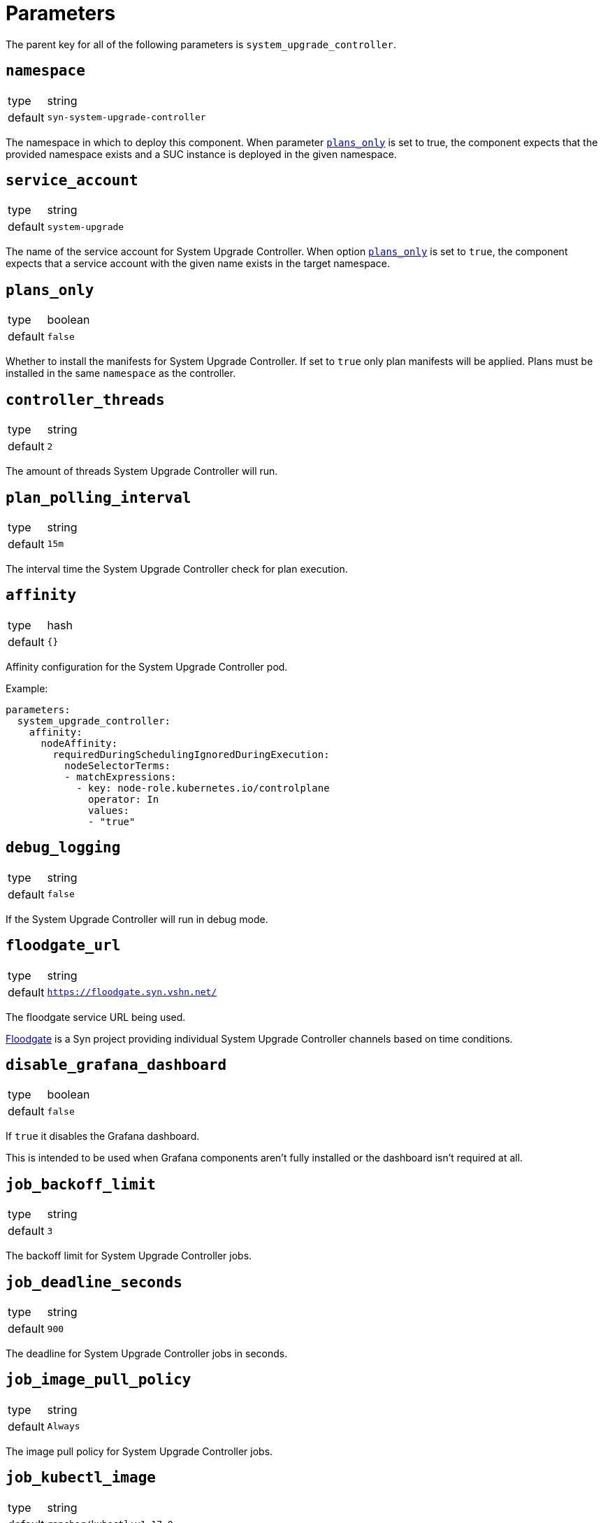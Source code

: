 = Parameters

The parent key for all of the following parameters is `system_upgrade_controller`.

== `namespace`

[horizontal]
type:: string
default:: `syn-system-upgrade-controller`

The namespace in which to deploy this component.
When parameter <<_plans_only,`plans_only`>> is set to true, the component expects that the provided namespace exists and a SUC instance is deployed in the given namespace.

== `service_account`

[horizontal]
type:: string
default:: `system-upgrade`

The name of the service account for System Upgrade Controller.
When option <<_plans_only,`plans_only`>> is set to `true`, the component expects that a service account with the given name exists in the target namespace.

== `plans_only`

[horizontal]
type:: boolean
default:: `false`

Whether to install the manifests for System Upgrade Controller.
If set to `true` only plan manifests will be applied.
Plans must be installed in the same `namespace` as the controller.

== `controller_threads`

[horizontal]
type:: string
default:: `2`

The amount of threads System Upgrade Controller will run.

== `plan_polling_interval`

[horizontal]
type:: string
default:: `15m`

The interval time the System Upgrade Controller check for plan execution.

== `affinity`

[horizontal]
type:: hash
default:: `{}`

Affinity configuration for the System Upgrade Controller pod.

Example:
```
parameters:
  system_upgrade_controller:
    affinity:
      nodeAffinity:
        requiredDuringSchedulingIgnoredDuringExecution:
          nodeSelectorTerms:
          - matchExpressions:
            - key: node-role.kubernetes.io/controlplane
              operator: In
              values:
              - "true"
```

== `debug_logging`

[horizontal]
type:: string
default:: `false`

If the System Upgrade Controller will run in debug mode.

== `floodgate_url`

[horizontal]
type:: string
default:: `https://floodgate.syn.vshn.net/`

The floodgate service URL being used.

https://github.com/projectsyn/floodgate[Floodgate] is a Syn project providing individual System Upgrade Controller channels based on time conditions.

== `disable_grafana_dashboard`

[horizontal]
type:: boolean
default:: `false`

If `true` it disables the Grafana dashboard.

This is intended to be used when Grafana components aren't fully installed or the dashboard isn't required at all.

== `job_backoff_limit`

[horizontal]
type:: string
default:: `3`

The backoff limit for System Upgrade Controller jobs.

== `job_deadline_seconds`

[horizontal]
type:: string
default:: `900`

The deadline for System Upgrade Controller jobs in seconds.

== `job_image_pull_policy`

[horizontal]
type:: string
default:: `Always`

The image pull policy for System Upgrade Controller jobs.

== `job_kubectl_image`

[horizontal]
type:: string
default:: `rancher/kubectl:v1.17.0`

The kubectl image the System Upgrade Controller uses in the jobs.

== `job_privileged`

[horizontal]
type:: string
default:: `true`

If the System Upgrade Controller job does run in privileged mode.

== `job_ttl_after_finish`

[horizontal]
type:: string
default:: `900`

The time in seconds the System Upgrade Controller jobs are kept after they're completed.

== `plans`

[horizontal]
type:: dict
default:: `{}`

This parameter allows users to configure one or more System Upgrade Controller `Plan` resources.

Each entry in the dict corresponds to one `Plan` resource.
Dict keys are used as the name of the resulting `Plan` resource.
The dict value is expected to be another dict.
The component supports keys `spec`, `floodgate`, `label_selectors` and `tolerations` in the value dict.

Plans can be removed by setting the value of the dict entry to `null`.

=== `plans.<P>.spec`

[horizontal]
type:: dict
default::
+
[source,yaml]
----
nodeSelector:
  matchExpressions:
    <from plans.<P>.label_selectors>
serviceAccountName: <params.service_account>
tolerations:
  <from plans.<P>.tolerations>
drain:
  force: true
----

This parameter is mandatory.
A minimal configuration requires fields `upgrade.image` and `upgrade.command` to be set.

This parameter is merged with  the predefined configuration shown above to form the `Plan` resource's `spec` field.
Configurations in the parameter override values in the default.
Configurations given in other fields in the plan configuration may override values provided in this parameter.
See the following sections for details.

The component accepts both string and array values for `spec.upgrade.command`.
If a string value is given, it's transformed into an array with a single member.

See the https://github.com/rancher/system-upgrade-controller#example-plans[System Upgrade Controller documentation] for supported configurations.

=== `plans.<P>.floodgate`

[horizontal]
type:: dict
supported keys:: `url`, `basepath`, `day`, `hour`

This parameter is required unless either field `channel` or field `version` is present in plan parameter `spec`.
This parameter can be used to instruct the component to construct a Floodgate-based value for the plan's channel.
If field `channel` or field `version` in key `plans.<P>.spec` is set, configuration provided in this parameter has no effect.

The supported keys in this parameter have the following effects:

`url`:: The base URL of the Floodgate instance.
This key is optional.
If it's not present, the value of component parameter `floodgate_url` is used in the resulting channel value.

`basepath`:: The base path appended to the Floodgate URL.
This key is optional.
If it's not present, the component uses `window` as base path.

`day`:: The day of the week on which to start the upgrade.
This should be a number between 0 (Sunday) and 6 (Saturday).

`hour`:: The hour in the day on which to start the upgrade
This should be a number between 0 and 23.

See the https://github.com/projectsyn/floodgate/blob/master/docs/modules/ROOT/pages/index.adoc[Floodgate documentation] for details on how Floodgate works.

=== `plans.<P>.push_gateway`

[horizontal]
type:: string

A Prometheus push gateway address as DNS name or IP.
This parameter is optional.
If present, the value of this parameter is appended to any arbitrary arguments given in the plan's `spec.upgrade.args`.
If you need more complex configuration, please provide any arguments to the upgrade command directly in `spec.upgrade.args` and omit this parameter

=== `plans.<P>.label_selectors`

[horizontal]
type:: dict

Specify a label selector according to which nodes to upgrade are selected.
This parameter is mandatory.
The System Upgrade Controller will add and manage label `plan.upgrade.cattle.io/P` for a plan named `P` to all nodes selected by the label selectors.
It will set the value of that label to the SHA256 hash of the Docker image used for the upgrade.
It's considered best practice to use that label as the label selector for the plan.

The component will transform the provided dict into a list of Kubernetes label selector `matchExpressions`.
Each dict entry is transformed into a `LabelSelectorRequirement`.
The value of each entry used as the `LabelSelectorRequirement` and the key of the entry is set as the value for field `key`.

The resulting list of `LabelSelectorRequirements` is assigned to key `spec.nodeSelector.matchExpressions` in the  `Plan` resource.

See the https://kubernetes.io/docs/reference/kubernetes-api/common-definitions/label-selector/#LabelSelector[Kubernetes API documentation] for supported fields in `LabelSelectorRequirement`.

=== `plans.<P>.tolerations`

[horizontal]
type:: dict

Specify Kubernetes tolerations for the upgrade job.
This parameter is optional.
If omitted, no tolerations are configured on the plan.

The component transforms the provided dict into a list of Kubernetes tolerations.
Each dict entry is transformed into a `Toleration` by the component.
The entry's value is used as a `Toleration` and the entry's key is set as value for field `key`.

The component assigns the resulting list of tolerations to field `spec.tolerations` in the `Plan`.

See the https://kubernetes.io/docs/reference/kubernetes-api/workload-resources/pod-v1/#scheduling[Kubernetes API documentation] for supported fields in `Toleration`.


=== Example Plan

In this example, we specify a taint for etcd or control plane components so that the upgrade jobs can be scheduled on nodes hosting control plane or etcd components.

[source,yaml]
----
parameters:
  system_upgrade_controller:
    plans:
      system-upgrade-focal: <1>
        spec: <2>
          concurrency: 1
          upgrade:
            image: docker.io/projectsyn/suc-ubuntu-focal
            command: /scripts/run.sh
        push_gateway: 10.43.209.108:9091
        floodgate:
          hour: 22
          day: 2
        label_selectors:
          plan.upgrade.cattle.io/system-upgrade-focal: <1>
            operator: Exists
        tolerations:
          node-role.kubernetes.io/controlplane:
            operator: Exists
          node-role.kubernetes.io/etcd:
            operator: Exists
----
<1> We recommend to use matching label selector and plan name.
This minimizes the amount of labels added to nodes by the System Upgrade Controller.
<2> Check the https://github.com/rancher/system-upgrade-controller#example-plans[official documentation] for supported fields in `spec`.


This configuration results in the following `Plan` object:

[source,yaml]
----
apiVersion: upgrade.cattle.io/v1
kind: Plan
metadata:
  name: system-upgrade-focal
spec:
  channel: https://floodgate.syn.vshn.net/window/2/22
  concurrency: 1
  drain:
    force: true
  nodeSelector:
    matchExpressions:
      - key: plan.upgrade.cattle.io/system-upgrade-focal
        operator: Exists
  serviceAccountName: system-upgrade
  tolerations:
    - key: node-role.kubernetes.io/controlplane
      operator: Exists
    - key: node-role.kubernetes.io/etcd
      operator: Exists
  upgrade:
    args:
      - 10.43.209.108:9091
    command:
      - /scripts/run.sh
    image: docker.io/projectsyn/suc-ubuntu-focal
----
